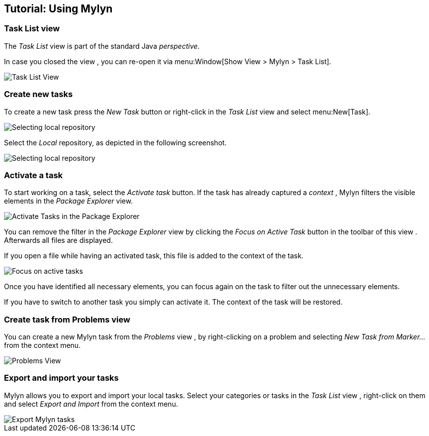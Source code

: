 == Tutorial: Using Mylyn

=== Task List view
(((Mylyn,Task List view)))
		
The
_Task List_
view
is part of the standard Java
_perspective_.
		
In case you closed the
view
, you can re-open it via
menu:Window[Show View > Mylyn > Task List].
		
image::mylyn10.png[Task List View]

=== Create new tasks
(((Mylyn,create tasks)))
		
To create a new task press the
_New Task_
button or right-click in the
_Task List_
view
and select
menu:New[Task].
		
image::mylyn20.png[Selecting local repository]
		
Select the
_Local_
repository, as depicted in the following
screenshot.
		
image::mylyn30.png[Selecting local repository]

=== Activate a task
(((Mylyn,activate tasks)))
		
To start working on a task, select the
_Activate task_
button. If the task has already captured a
_context_
, Mylyn
filters the visible elements in the
_Package Explorer_
view.
		
image::mylyn40.png[Activate Tasks in the Package Explorer]
		
You can remove the filter in the
_Package Explorer_
view
by
clicking the
_Focus on Active Task_
button
in the toolbar of this
view
. Afterwards
all files
are displayed.
		
If you open a file while having an activated task, this file
is
added to
the context of
the
task.
		
image::mylyn50.png[Focus on active tasks]
		
Once you have identified all necessary elements, you can
focus
again on the task to filter out the unnecessary elements.
		
If you have to switch to another task you simply can activate
it. The context of the task will be restored.

=== Create task from Problems view
(((Mylyn,create task from Problems views)))
		
You can create a new Mylyn task from the
_Problems_
view
, by
right-clicking on a problem and selecting
_New Task from Marker..._
from the context menu.
		
image::problemsview_marker10.png[Problems View]

=== Export and import your tasks
(((Mylyn,export and import tasks)))
		
Mylyn allows you to export and import your local tasks. Select
your
categories or tasks in the
_Task List_
view
, right-click on them and select
_Export and Import_
from the context menu.
		
image::mylyn_export10.png[Export Mylyn tasks]

